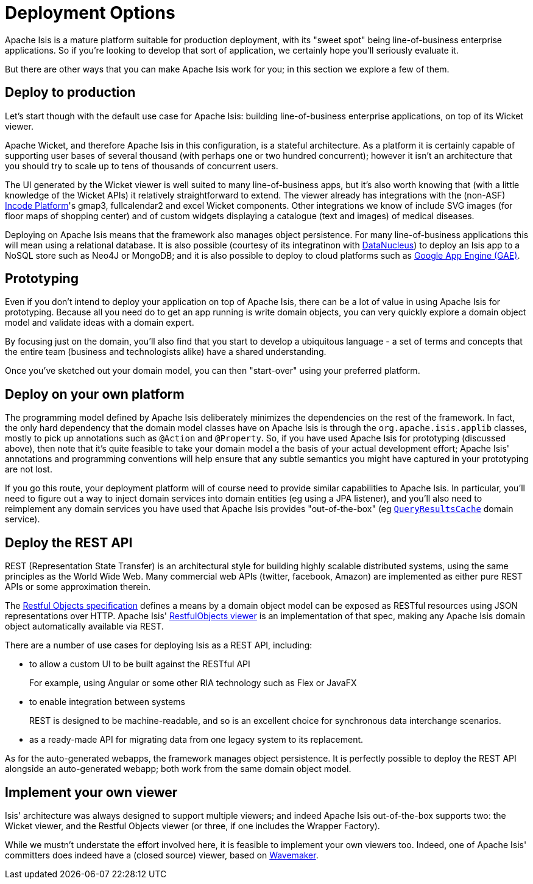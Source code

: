 = Deployment Options
:Notice: Licensed to the Apache Software Foundation (ASF) under one or more contributor license agreements. See the NOTICE file distributed with this work for additional information regarding copyright ownership. The ASF licenses this file to you under the Apache License, Version 2.0 (the "License"); you may not use this file except in compliance with the License. You may obtain a copy of the License at. http://www.apache.org/licenses/LICENSE-2.0 . Unless required by applicable law or agreed to in writing, software distributed under the License is distributed on an "AS IS" BASIS, WITHOUT WARRANTIES OR  CONDITIONS OF ANY KIND, either express or implied. See the License for the specific language governing permissions and limitations under the License.
:page-partial:



Apache Isis is a mature platform suitable for production deployment, with its "sweet spot" being line-of-business enterprise applications.
So if you're looking to develop that sort of application, we certainly hope you'll seriously evaluate it.

But there are other ways that you can make Apache Isis work for you; in this section we explore a few of them.



== Deploy to production

Let's start though with the default use case for Apache Isis: building line-of-business enterprise applications, on top of its Wicket viewer.

Apache Wicket, and therefore Apache Isis in this configuration, is a stateful architecture.
As a platform it is certainly capable of supporting user bases of several thousand (with perhaps one or two hundred concurrent); however it isn't an architecture that you should try to scale up to tens of thousands of concurrent users.

The UI generated by the Wicket viewer is well suited to many line-of-business apps, but it's also worth knowing that (with a little knowledge of the Wicket APIs) it relatively straightforward to extend.
The viewer already has integrations with the (non-ASF) link:https://platform.incode.org[Incode Platform^]'s gmap3, fullcalendar2 and excel Wicket components.
Other integrations we know of include SVG images (for floor maps of shopping center) and of custom widgets displaying a catalogue (text and images) of medical diseases.

Deploying on Apache Isis means that the framework also manages object persistence.
For many line-of-business applications this will mean using a relational database.
It is also possible (courtesy of its integratinon with link:http://www.datanucleus.org[DataNucleus]) to deploy an Isis app to a NoSQL store such as Neo4J or MongoDB; and it is also possible to deploy to cloud platforms such as link:https://cloud.google.com/appengine/docs[Google App Engine (GAE)].



== Prototyping

Even if you don't intend to deploy your application on top of Apache Isis, there can be a lot of value in using Apache Isis for prototyping.
Because all you need do to get an app running is write domain objects, you can very quickly explore a domain object model and validate ideas with a domain expert.

By focusing just on the domain, you'll also find that you start to develop a ubiquitous language - a set of terms and concepts that the entire team (business and technologists alike) have a shared understanding.

Once you've sketched out your domain model, you can then "start-over" using your preferred platform.





== Deploy on your own platform

The programming model defined by Apache Isis deliberately minimizes the dependencies on the rest of the framework.
In fact, the only hard dependency that the domain model classes have on Apache Isis is through the `org.apache.isis.applib` classes, mostly to pick up annotations such as `@Action` and `@Property`.
So, if you have used Apache Isis for prototyping (discussed above), then note that it's quite feasible to take your domain model a the basis of your actual development effort; Apache Isis' annotations and programming conventions will help ensure that any subtle semantics you might have captured in your prototyping are not lost.

If you go this route, your deployment platform will of course need to provide similar capabilities to Apache Isis.
In particular, you'll need to figure out a way to inject domain services into domain entities (eg using a JPA listener), and you'll also need to reimplement any domain services you have used that Apache Isis provides "out-of-the-box" (eg xref:refguide:applib-svc:persistence-layer-api/QueryResultsCache.adoc[`QueryResultsCache`] domain service).





== Deploy the REST API

REST (Representation State Transfer) is an architectural style for building highly scalable distributed systems, using the same principles as the World Wide Web.
Many commercial web APIs (twitter, facebook, Amazon) are implemented as either pure REST APIs or some approximation therein.

The http://restfulobjects.org[Restful Objects specification] defines a means by a domain object model can be exposed as RESTful resources using JSON representations over HTTP.
Apache Isis' xref:vro:ROOT:about.adoc[RestfulObjects viewer] is an implementation of that spec, making any Apache Isis domain object automatically available via REST.

There are a number of use cases for deploying Isis as a REST API, including:

* to allow a custom UI to be built against the RESTful API
+
For example, using Angular or some other RIA technology such as Flex or JavaFX

* to enable integration between systems
+
REST is designed to be machine-readable, and so is an excellent choice for synchronous data interchange scenarios.

* as a ready-made API for migrating data from one legacy system to its replacement.

As for the auto-generated webapps, the framework manages object persistence.
It is perfectly possible to deploy the REST API alongside an auto-generated webapp; both work from the same domain object model.





== Implement your own viewer

Isis' architecture was always designed to support multiple viewers; and indeed Apache Isis out-of-the-box supports two: the Wicket viewer, and the Restful Objects viewer (or three, if one includes the Wrapper Factory).

While we mustn't understate the effort involved here, it is feasible to implement your own viewers too.
Indeed, one of Apache Isis' committers does indeed have a (closed source) viewer, based on http://www.wavemaker.com/[Wavemaker].


